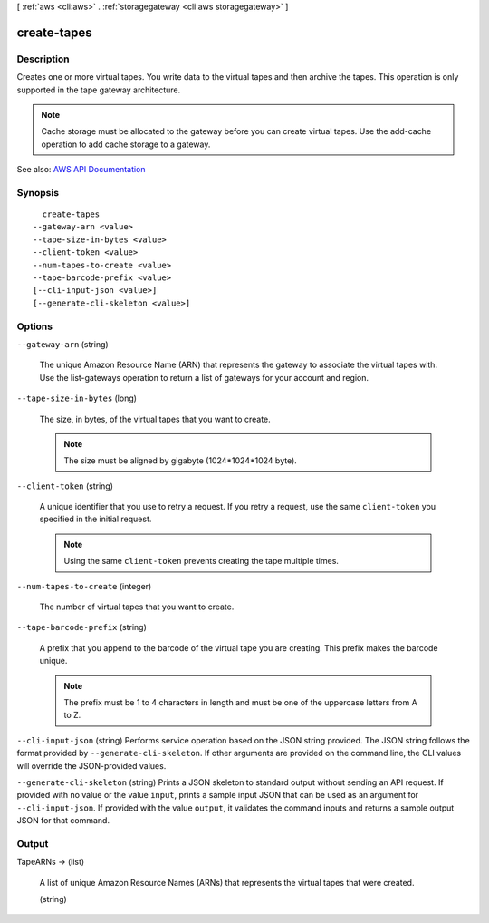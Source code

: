 [ :ref:`aws <cli:aws>` . :ref:`storagegateway <cli:aws storagegateway>` ]

.. _cli:aws storagegateway create-tapes:


************
create-tapes
************



===========
Description
===========



Creates one or more virtual tapes. You write data to the virtual tapes and then archive the tapes. This operation is only supported in the tape gateway architecture.

 

.. note::

   

  Cache storage must be allocated to the gateway before you can create virtual tapes. Use the  add-cache operation to add cache storage to a gateway. 

   



See also: `AWS API Documentation <https://docs.aws.amazon.com/goto/WebAPI/storagegateway-2013-06-30/CreateTapes>`_


========
Synopsis
========

::

    create-tapes
  --gateway-arn <value>
  --tape-size-in-bytes <value>
  --client-token <value>
  --num-tapes-to-create <value>
  --tape-barcode-prefix <value>
  [--cli-input-json <value>]
  [--generate-cli-skeleton <value>]




=======
Options
=======

``--gateway-arn`` (string)


  The unique Amazon Resource Name (ARN) that represents the gateway to associate the virtual tapes with. Use the  list-gateways operation to return a list of gateways for your account and region.

  

``--tape-size-in-bytes`` (long)


  The size, in bytes, of the virtual tapes that you want to create.

   

  .. note::

     

    The size must be aligned by gigabyte (1024*1024*1024 byte).

     

  

``--client-token`` (string)


  A unique identifier that you use to retry a request. If you retry a request, use the same ``client-token`` you specified in the initial request.

   

  .. note::

     

    Using the same ``client-token`` prevents creating the tape multiple times.

     

  

``--num-tapes-to-create`` (integer)


  The number of virtual tapes that you want to create.

  

``--tape-barcode-prefix`` (string)


  A prefix that you append to the barcode of the virtual tape you are creating. This prefix makes the barcode unique.

   

  .. note::

     

    The prefix must be 1 to 4 characters in length and must be one of the uppercase letters from A to Z.

     

  

``--cli-input-json`` (string)
Performs service operation based on the JSON string provided. The JSON string follows the format provided by ``--generate-cli-skeleton``. If other arguments are provided on the command line, the CLI values will override the JSON-provided values.

``--generate-cli-skeleton`` (string)
Prints a JSON skeleton to standard output without sending an API request. If provided with no value or the value ``input``, prints a sample input JSON that can be used as an argument for ``--cli-input-json``. If provided with the value ``output``, it validates the command inputs and returns a sample output JSON for that command.



======
Output
======

TapeARNs -> (list)

  

  A list of unique Amazon Resource Names (ARNs) that represents the virtual tapes that were created.

  

  (string)

    

    

  

